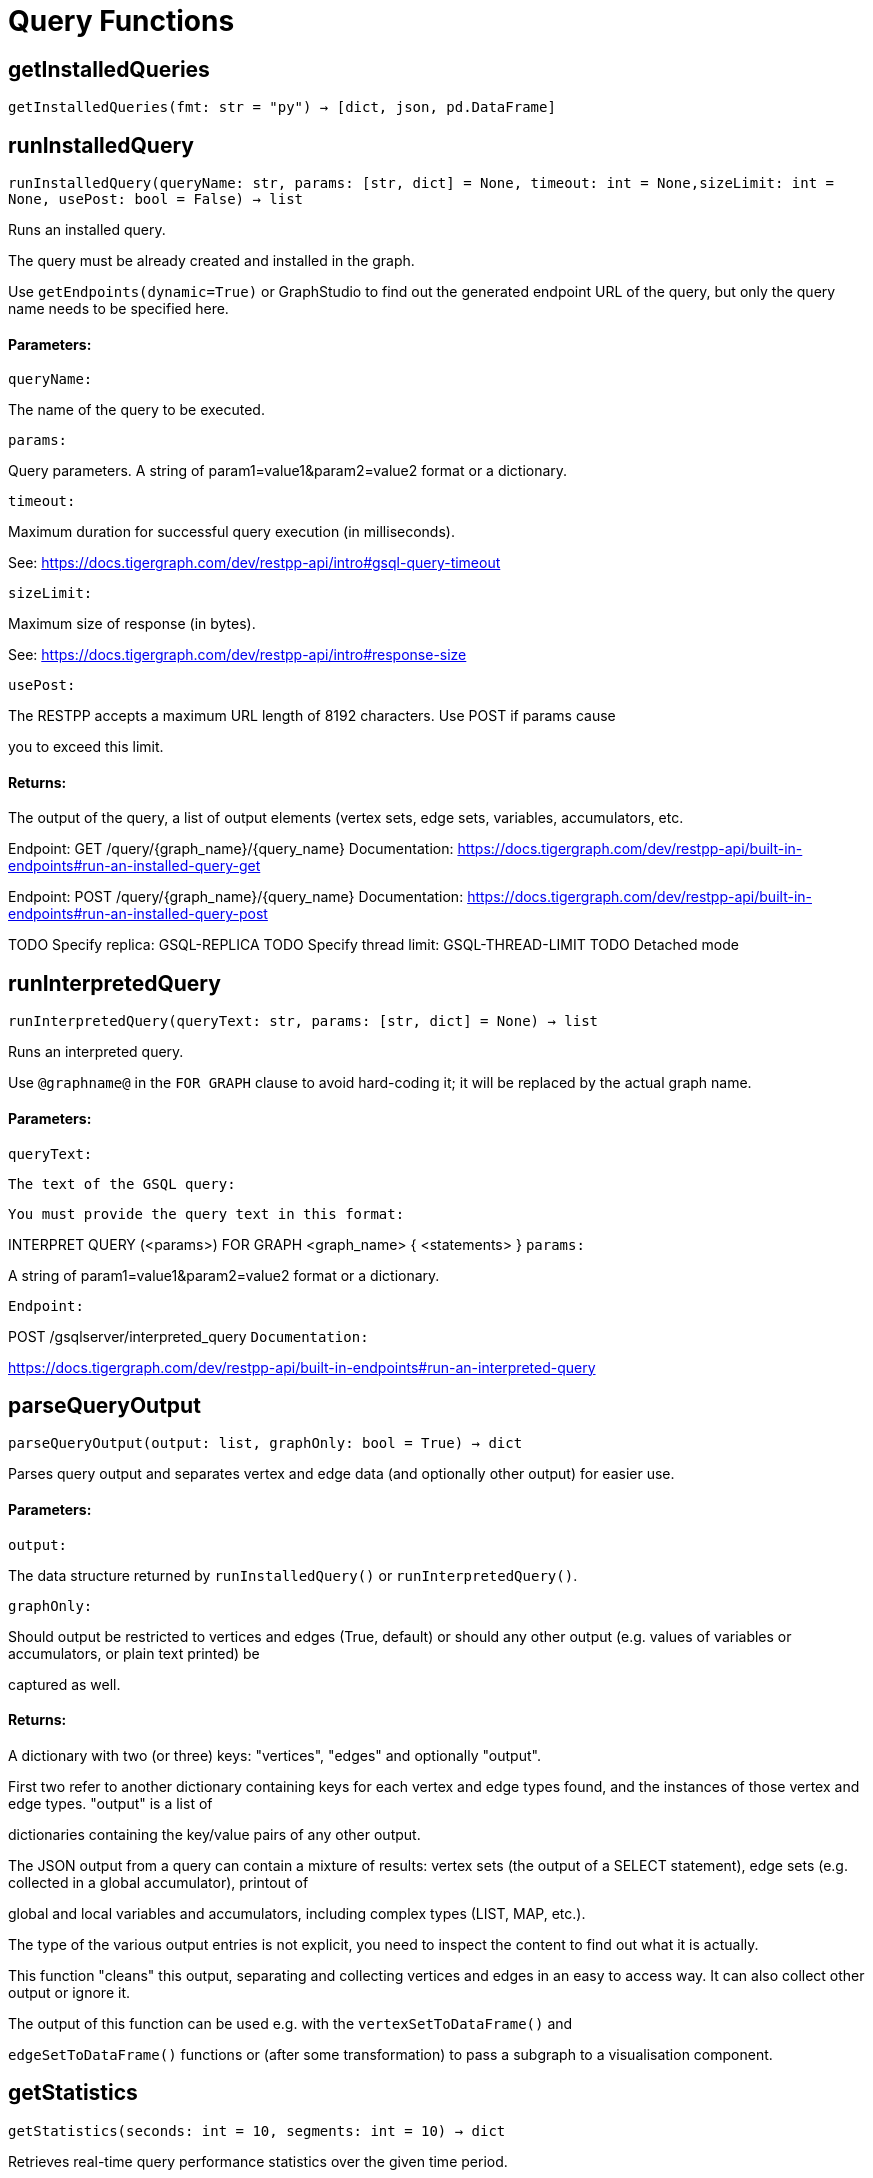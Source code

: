 = Query Functions

## getInstalledQueries
``getInstalledQueries(fmt: str = "py") -> [dict, json, pd.DataFrame]``


## runInstalledQuery
``runInstalledQuery(queryName: str, params: [str, dict] = None, timeout: int = None,sizeLimit: int = None, usePost: bool = False) -> list``

Runs an installed query.


The query must be already created and installed in the graph.

Use ``getEndpoints(dynamic=True)`` or GraphStudio to find out the generated endpoint URL of
the query, but only the query name needs to be specified here.


#### Parameters:

``queryName:``

The name of the query to be executed.

``params:``

Query parameters. A string of param1=value1&param2=value2 format or a dictionary.

``timeout:``

Maximum duration for successful query execution (in milliseconds).

See: https://docs.tigergraph.com/dev/restpp-api/intro#gsql-query-timeout

``sizeLimit:``

Maximum size of response (in bytes).

See: https://docs.tigergraph.com/dev/restpp-api/intro#response-size

``usePost:``

The RESTPP accepts a maximum URL length of 8192 characters. Use POST if params cause

you to exceed this limit.


#### Returns:

The output of the query, a list of output elements (vertex sets, edge sets, variables,
accumulators, etc.


Endpoint:
GET /query/{graph_name}/{query_name}
Documentation:
https://docs.tigergraph.com/dev/restpp-api/built-in-endpoints#run-an-installed-query-get


Endpoint:
POST /query/{graph_name}/{query_name}
Documentation:
https://docs.tigergraph.com/dev/restpp-api/built-in-endpoints#run-an-installed-query-post


TODO Specify replica: GSQL-REPLICA
TODO Specify thread limit: GSQL-THREAD-LIMIT
TODO Detached mode

## runInterpretedQuery
``runInterpretedQuery(queryText: str, params: [str, dict] = None) -> list``

Runs an interpreted query.


Use ``@graphname@`` in the ``FOR GRAPH`` clause to avoid hard-coding it; it will be replaced
by the actual graph name.


#### Parameters:

``queryText:``

``The text of the GSQL query:``

``You must provide the query text in this format:``

INTERPRET QUERY (<params>) FOR GRAPH <graph_name> {
<statements>
}
``params:``

A string of param1=value1&param2=value2 format or a dictionary.


``Endpoint:``

POST /gsqlserver/interpreted_query
``Documentation:``

https://docs.tigergraph.com/dev/restpp-api/built-in-endpoints#run-an-interpreted-query


## parseQueryOutput
``parseQueryOutput(output: list, graphOnly: bool = True) -> dict``

Parses query output and separates vertex and edge data (and optionally other output) for
easier use.


#### Parameters:

``output:``

The data structure returned by `runInstalledQuery()` or `runInterpretedQuery()`.

``graphOnly:``

Should output be restricted to vertices and edges (True, default) or should any
other output (e.g. values of variables or accumulators, or plain text printed) be

captured as well.


#### Returns:

A dictionary with two (or three) keys: "vertices", "edges" and optionally "output".

First two refer to another dictionary containing keys for each vertex and edge types
found, and the instances of those vertex and edge types. "output" is a list of

dictionaries containing the key/value pairs of any other output.


The JSON output from a query can contain a mixture of results: vertex sets (the output of a
SELECT statement), edge sets (e.g. collected in a global accumulator), printout of

global and local variables and accumulators, including complex types (LIST, MAP, etc.).

The type of the various output entries is not explicit, you need to inspect the content
to find out what it is actually.

This function "cleans" this output, separating and collecting vertices and edges in an easy
to access way. It can also collect other output or ignore it.

The output of this function can be used e.g. with the `vertexSetToDataFrame()` and

`edgeSetToDataFrame()` functions or (after some transformation) to pass a subgraph to a
visualisation component.


## getStatistics
``getStatistics(seconds: int = 10, segments: int = 10) -> dict``

Retrieves real-time query performance statistics over the given time period.


#### Parameters:

``seconds:``

The duration of statistic collection period (the last n seconds before the function
call).

``segments:``

The number of segments of the latency distribution (shown in results as
LatencyPercentile). By default, segments is 10, meaning the percentile range 0-100%

will be divided into ten equal segments: 0%-10%, 11%-20%, etc.

Segments must be [1, 100].


``Endpoint:``

GET /statistics/{graph_name}
``Documentation:``

https://docs.tigergraph.com/tigergraph-server/current/api/built-in-endpoints#_show_query_performance


